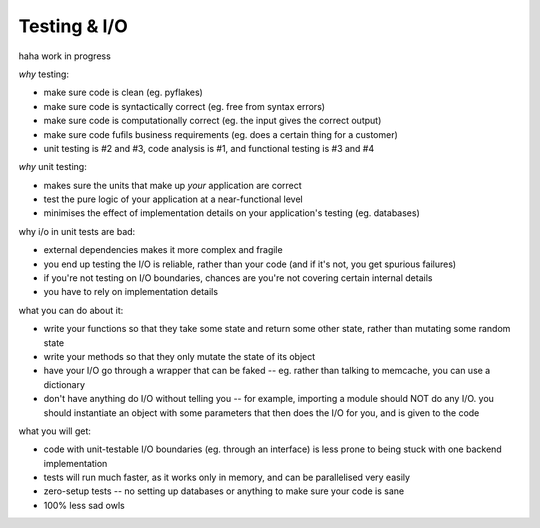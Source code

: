 Testing & I/O
=============


haha work in progress

*why* testing:

- make sure code is clean (eg. pyflakes)
- make sure code is syntactically correct (eg. free from syntax errors)
- make sure code is computationally correct (eg. the input gives the correct output)
- make sure code fufils business requirements (eg. does a certain thing for a customer)
- unit testing is #2 and #3, code analysis is #1, and functional testing is #3 and #4


*why* unit testing:

- makes sure the units that make up *your* application are correct
- test the pure logic of your application at a near-functional level
- minimises the effect of implementation details on your application's testing (eg. databases)


why i/o in unit tests are bad:

- external dependencies makes it more complex and fragile
- you end up testing the I/O is reliable, rather than your code (and if it's not, you get spurious failures)
- if you're not testing on I/O boundaries, chances are you're not covering certain internal details
- you have to rely on implementation details


what you can do about it:

- write your functions so that they take some state and return some other state, rather than mutating some random state
- write your methods so that they only mutate the state of its object
- have your I/O go through a wrapper that can be faked -- eg. rather than talking to memcache, you can use a dictionary
- don't have anything do I/O without telling you -- for example, importing a module should NOT do any I/O. you should instantiate an object with some parameters that then does the I/O for you, and is given to the code


what you will get:

- code with unit-testable I/O boundaries (eg. through an interface) is less prone to being stuck with one backend implementation
- tests will run much faster, as it works only in memory, and can be parallelised very easily
- zero-setup tests -- no setting up databases or anything to make sure your code is sane
- 100% less sad owls

